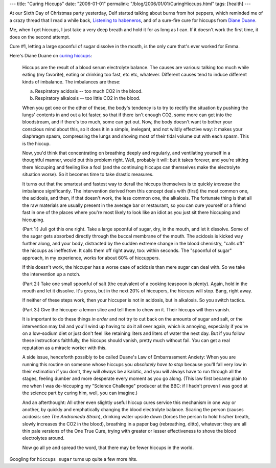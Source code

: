 ---
title: "Curing Hiccups"
date: "2006-01-01"
permalink: "/blog/2006/01/01/CuringHiccups.html"
tags: [health]
---



At our Sixth Day of Christmas party yesterday, Delf started talking
about burns from hot peppers, which reminded me of a crazy thread
that I read a while back, `Listening to habeneros
<http://nielsenhayden.com/makinglight/archives/006812.html>`_,
and of a sure-fire cure for hiccups from
`Diane Duane <http://www.owlsprings.com/>`_.

Me, when I get hiccups,
I just take a very deep breath and hold it for as long as I can.
If it doesn't work the first time, it does on the second attempt.

Cure #1, letting a large spoonful of sugar dissolve in the mouth,
is the only cure that's ever worked for Emma.

Here's Diane Duane on `curing hiccups
<http://nielsenhayden.com/makinglight/archives/006812.html#95991>`_:

    Hiccups are the result of a blood serum electrolyte balance. The causes
    are various: talking too much while eating (my favorite), eating or
    drinking too fast, etc etc, whatever. Different causes tend to induce
    different kinds of imbalance. The imbalances are these:

    (a) Respiratory acidosis -- too much CO2 in the blood.

    (b) Respiratory alkalosis -- too little CO2 in the blood.

    When you get one or the other of these, the body's tendency is to try
    to rectify the situation by pushing the lungs' contents in and out a
    lot faster, so that if there isn't enough CO2, some more can get into
    the bloodstream, and if there's too much, some can get out. Now, the
    body doesn't want to bother your conscious mind about this, so it does
    it in a simple, inelegant, and not wildly effective way: it makes your
    diaphragm spasm, compressing the lungs and shoving most of their tidal
    volume out with each spasm. This is the hiccup.

    Now, you'd think that concentrating on breathing deeply and regularly,
    and ventilating yourself in a thoughtful manner, would put this problem
    right. Well, probably it will: but it takes forever, and you're sitting
    there hiccuping and feeling like a fool (and the continuing hiccups can
    themselves make the electrolyte situation worse). So it becomes time to
    take drastic measures.

    It turns out that the smartest and fastest way to derail the hiccups
    themselves is to quickly *increase* the imbalance significantly. The
    intervention derived from this concept deals with (first) the most
    common one, the acidosis, and then, if that doesn't work, the less
    common one, the alkalosis. The fortunate thing is that all the raw
    materials are usually present in the average bar or restaurant, so you
    can cure yourself or a friend fast in one of the places where you're
    most likely to look like an idiot as you just sit there hiccuping and
    hiccuping.

    (Part 1:) Juli got this one right. Take a large spoonful of sugar, dry,
    in the mouth, and let it dissolve. Some of the sugar gets absorbed
    directly through the buccal membrane of the mouth. The acidosis is
    kicked way further along, and your body, distracted by the sudden
    extreme change in the blood chemistry, "calls off" the hiccups as
    ineffective. It calls them off right away, too: within seconds. The
    "spoonful of sugar" approach, in my experience, works for about 60% of
    hiccuppers.

    If this doesn't work, the hiccuper has a worse case of acidosis than
    mere sugar can deal with. So we take the intervention up a notch.

    (Part 2:) Take one small spoonful of salt (the equivalent of a cooking
    teaspoon is plenty). Again, hold in the mouth and let it dissolve. It's
    gross, but in the next 20% of hiccupers, the hiccups will stop. Bang,
    right away.

    If neither of these steps work, then your hiccuper is not in acidosis,
    but in alkalosis. So you switch tactics.

    (Part 3:) Give the hiccuper a lemon slice and tell them to chew on it.
    Their hiccups will then vanish.

    It is important to do these things *in order* and not try to cut back
    on the amounts of sugar and salt, or the intervention may fail and
    you'll wind up having to do it all over again, which is annoying,
    especially if you're on a low-sodium diet or just don't feel like
    retaining liters and liters of water the next day. But if you follow
    these instructions faithfully, the hiccups should vanish, pretty much
    without fail. You can get a real reputation as a miracle worker with
    this.

    A side issue, henceforth possibly to be called Duane's Law of
    Embarrassment Anxiety: When you are running this routine on someone
    whose hiccups you *absolutely have to stop* because you'll fall very
    low in their estimation if you don't, they will *always* be alkalotic,
    and you will always have to run through all the stages, feeling dumber
    and more desperate every moment as you go along. (This law first became
    plain to me when I was de-hiccuping my "Science Challenge" producer at
    the BBC: if I hadn't proven I was good at the science part by curing
    him, well, you can imagine.)

    And an afterthought: All other even slightly useful hiccup cures
    service this mechanism in one way or another, by quickly and
    emphatically changing the blood electrolyte balance. Scaring the person
    (causes acidosis: see *The Andromeda Strain*), drinking water upside
    down (forces the person to hold his/her breath, slowly increases the
    CO2 in the blood), breathing in a paper bag (rebreathing, ditto),
    whatever: they are all thin pale versions of the One True Cure, trying
    with greater or lesser effectiveness to shove the blood electrolytes
    around.

    Now go all ye and spread the word, that there may be fewer hiccups in
    the world. 

Googling for ``hiccups sugar`` turns up quite a few more hits.

.. _permalink:
    /blog/2006/01/01/CuringHiccups.html
